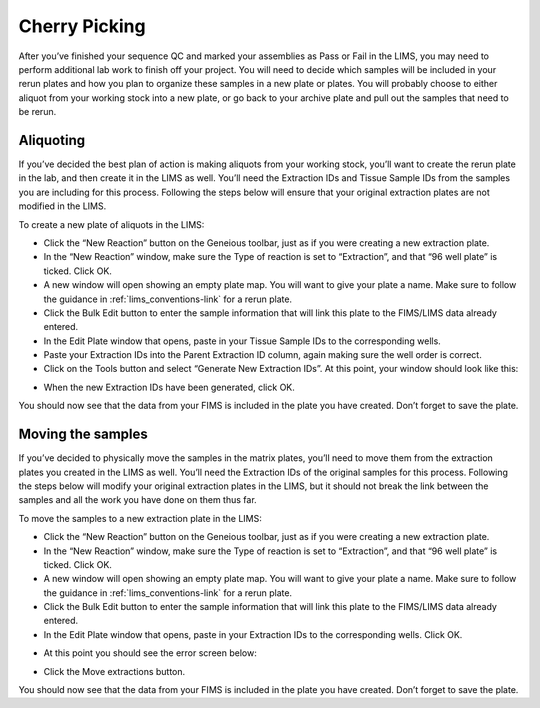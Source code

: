 Cherry Picking
==================================

After you’ve finished your sequence QC and marked your assemblies as Pass or Fail in the LIMS, you may need to perform additional lab work to finish off your project. You will need to decide which samples will be included in your rerun plates and how you plan to organize these samples in a new plate or plates. You will probably choose to either aliquot from your working stock into a new plate, or go back to your archive plate and pull out the samples that need to be rerun. 

Aliquoting
------------------

If you’ve decided the best plan of action is making aliquots from your working stock, you’ll want to create the rerun plate in the lab, and then create it in the LIMS as well. You’ll need the Extraction IDs and Tissue Sample IDs from the samples you are including for this process. Following the steps below will ensure that your original extraction plates are not modified in the LIMS. 

To create a new plate of aliquots in the LIMS:

* Click the “New Reaction” button on the Geneious toolbar, just as if you were creating a new extraction plate.
* In the “New Reaction” window, make sure the Type of reaction is set to “Extraction”, and that “96 well plate” is ticked. Click OK.
* A new window will open showing an empty plate map. You will want to give your plate a name. Make sure to follow the guidance in :ref:`lims_conventions-link` for a rerun plate.
* Click the Bulk Edit button to enter the sample information that will link this plate to the FIMS/LIMS data already entered.
* In the Edit Plate window that opens, paste in your Tissue Sample IDs to the corresponding wells.
* Paste your Extraction IDs into the Parent Extraction ID column, again making sure the well order is correct.
* Click on the Tools button and select “Generate New Extraction IDs”. At this point, your window should look like this: 

.. image:: /images/reruns_aliquoting.png
	:align: center
	:scale: 25 %

* When the new Extraction IDs have been generated, click OK. 

You should now see that the data from your FIMS is included in the plate you have created. Don’t forget to save the plate. 

Moving the samples
------------------

If you’ve decided to physically move the samples in the matrix plates, you’ll need to move them from the extraction plates you created in the LIMS as well. You’ll need the Extraction IDs of the original samples for this process. Following the steps below will modify your original extraction plates in the LIMS, but it should not break the link between the samples and all the work you have done on them thus far. 

To move the samples to a new extraction plate in the LIMS:

* Click the “New Reaction” button on the Geneious toolbar, just as if you were creating a new extraction plate. 
* In the “New Reaction” window, make sure the Type of reaction is set to “Extraction”, and that “96 well plate” is ticked. Click OK.
* A new window will open showing an empty plate map. You will want to give your plate a name. Make sure to follow the guidance in :ref:`lims_conventions-link` for a rerun plate.
* Click the Bulk Edit button to enter the sample information that will link this plate to the FIMS/LIMS data already entered. 
* In the Edit Plate window that opens, paste in your Extraction IDs to the corresponding wells. Click OK. 

.. image:: /images/reruns_moving.png
	:align: center
	:scale: 25 %

* At this point you should see the error screen below: 

.. image:: /images/extractions_already_exist.png
	:align: center
	:scale: 50 %

* Click the Move extractions button. 

You should now see that the data from your FIMS is included in the plate you have created. Don’t forget to save the plate. 
